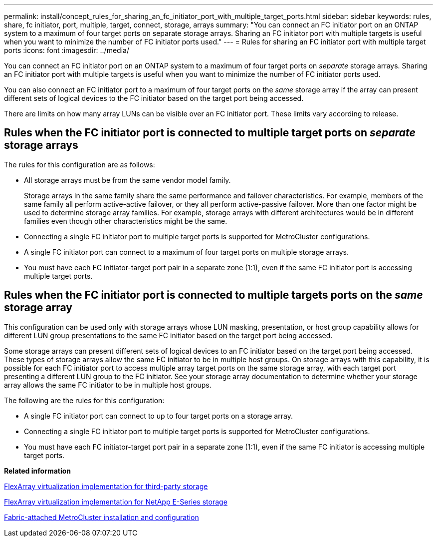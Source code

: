 ---
permalink: install/concept_rules_for_sharing_an_fc_initiator_port_with_multiple_target_ports.html
sidebar: sidebar
keywords: rules, share, fc initiator, port, multiple, target, connect, storage, arrays
summary: "You can connect an FC initiator port on an ONTAP system to a maximum of four target ports on separate storage arrays. Sharing an FC initiator port with multiple targets is useful when you want to minimize the number of FC initiator ports used."
---
= Rules for sharing an FC initiator port with multiple target ports
:icons: font
:imagesdir: ../media/

[.lead]
You can connect an FC initiator port on an ONTAP system to a maximum of four target ports on _separate_ storage arrays. Sharing an FC initiator port with multiple targets is useful when you want to minimize the number of FC initiator ports used.

You can also connect an FC initiator port to a maximum of four target ports on the _same_ storage array if the array can present different sets of logical devices to the FC initiator based on the target port being accessed.

There are limits on how many array LUNs can be visible over an FC initiator port. These limits vary according to release.

== Rules when the FC initiator port is connected to multiple target ports on _separate_ storage arrays

The rules for this configuration are as follows:

* All storage arrays must be from the same vendor model family.
+
Storage arrays in the same family share the same performance and failover characteristics. For example, members of the same family all perform active-active failover, or they all perform active-passive failover. More than one factor might be used to determine storage array families. For example, storage arrays with different architectures would be in different families even though other characteristics might be the same.

* Connecting a single FC initiator port to multiple target ports is supported for MetroCluster configurations.
* A single FC initiator port can connect to a maximum of four target ports on multiple storage arrays.
* You must have each FC initiator-target port pair in a separate zone (1:1), even if the same FC initiator port is accessing multiple target ports.

== Rules when the FC initiator port is connected to multiple targets ports on the _same_ storage array

This configuration can be used only with storage arrays whose LUN masking, presentation, or host group capability allows for different LUN group presentations to the same FC initiator based on the target port being accessed.

Some storage arrays can present different sets of logical devices to an FC initiator based on the target port being accessed. These types of storage arrays allow the same FC initiator to be in multiple host groups. On storage arrays with this capability, it is possible for each FC initiator port to access multiple array target ports on the same storage array, with each target port presenting a different LUN group to the FC initiator. See your storage array documentation to determine whether your storage array allows the same FC initiator to be in multiple host groups.

The following are the rules for this configuration:

* A single FC initiator port can connect to up to four target ports on a storage array.
* Connecting a single FC initiator port to multiple target ports is supported for MetroCluster configurations.
* You must have each FC initiator-target port pair in a separate zone (1:1), even if the same FC initiator is accessing multiple target ports.

*Related information*

https://docs.netapp.com/us-en/ontap-flexarray/implement-third-party/index.html[FlexArray virtualization implementation for third-party storage]

https://docs.netapp.com/us-en/ontap-flexarray/implement-e-series/index.html[FlexArray virtualization implementation for NetApp E-Series storage]

https://docs.netapp.com/us-en/ontap-metrocluster/install-fc/index.html[Fabric-attached MetroCluster installation and configuration]
